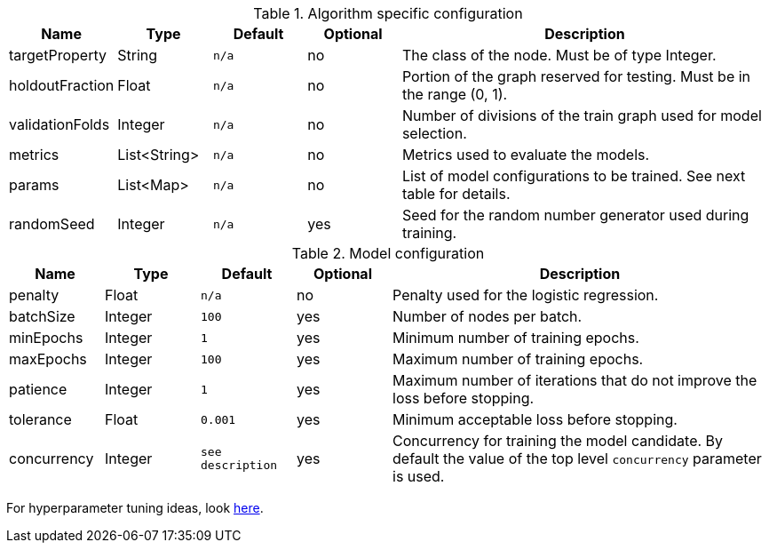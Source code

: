 .Algorithm specific configuration
[opts="header",cols="1,1,1m,1,4"]
|===
| Name                  | Type         | Default | Optional | Description
| targetProperty        | String       | n/a     | no       | The class of the node. Must be of type Integer.
| holdoutFraction       | Float        | n/a     | no       | Portion of the graph reserved for testing. Must be in the range (0, 1).
| validationFolds       | Integer      | n/a     | no       | Number of divisions of the train graph used for model selection.
| metrics               | List<String> | n/a     | no       | Metrics used to evaluate the models.
| params                | List<Map>    | n/a     | no       | List of model configurations to be trained. See next table for details.
| randomSeed            | Integer      | n/a     | yes      | Seed for the random number generator used during training.
|===

.Model configuration
[opts="header",cols="1,1,1m,1,4"]
|===
| Name          | Type    | Default         | Optional | Description
| penalty       | Float   | n/a             | no       | Penalty used for the logistic regression.
| batchSize     | Integer | 100             | yes      | Number of nodes per batch.
| minEpochs     | Integer | 1               | yes      | Minimum number of training epochs.
| maxEpochs     | Integer | 100             | yes      | Maximum number of training epochs.
| patience      | Integer | 1               | yes      | Maximum number of iterations that do not improve the loss before stopping.
| tolerance     | Float   | 0.001           | yes      | Minimum acceptable loss before stopping.
| concurrency   | Integer | see description | yes      | Concurrency for training the model candidate. By default the value of the top level `concurrency` parameter is used.
|===

For hyperparameter tuning ideas, look <<algorithms-ml-models-tuning, here>>.
